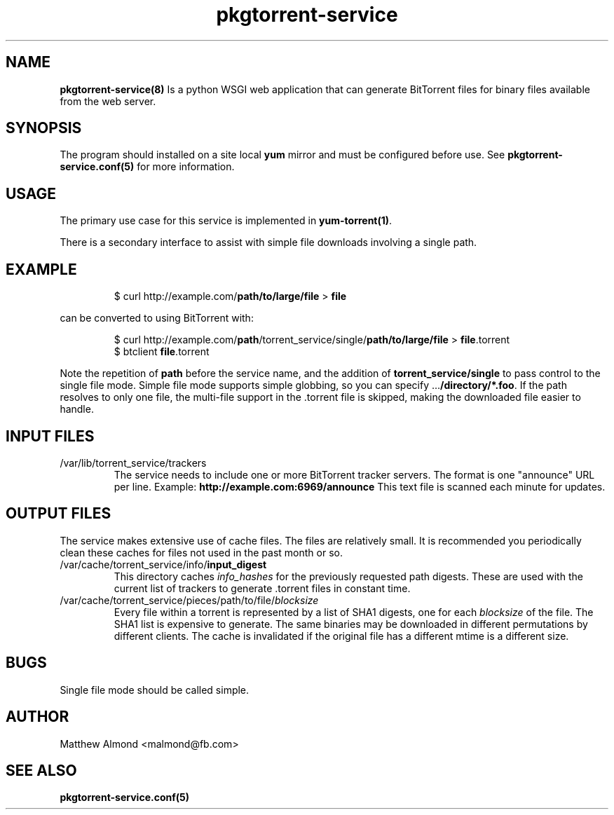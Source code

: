 .TH pkgtorrent-service 8 "09 MARCH 2016" ""
.SH NAME
.B pkgtorrent-service(8)
Is a python WSGI web application that can generate BitTorrent files for binary files available from the web server.
.SH SYNOPSIS
The program should installed on a site local
.B yum
mirror and must be configured before use. See \fBpkgtorrent-service.conf(5)\fR for more information.
.SH USAGE
The primary use case for this service is implemented in \fByum-torrent(1)\fR.
.PP
There is a secondary interface to assist with simple file downloads involving a single path.
.SH EXAMPLE
.RS
.nf
$ curl http://example.com/\fBpath/to/large/file\fR > \fBfile\fR
.fi
.RE
.PP
can be converted to using BitTorrent with:
.PP
.RS
.nf
$ curl http://example.com/\fBpath\fR/torrent_service/single/\fBpath/to/large/file\fR > \fBfile\fR.torrent
$ btclient \fBfile\fR.torrent
.fi
.RE
.PP
Note the repetition of \fBpath\fR before the service name, and the addition of \fBtorrent_service/single\fR to pass control to the single file mode.
Simple file mode supports simple globbing, so you can specify ...\fB/directory/*.foo\fR.
If the path resolves to only one file, the multi-file support in the .torrent file is skipped, making the downloaded file easier to handle.
.SH INPUT FILES
.IP /var/lib/torrent_service/trackers
The service needs to include one or more BitTorrent tracker servers.
The format is one "announce" URL per line. Example:
.B http://example.com:6969/announce
This text file is scanned each minute for updates.
.SH OUTPUT FILES
The service makes extensive use of cache files. The files are relatively small. It is recommended you periodically clean these caches for files not used in the past month or so.
.IP /var/cache/torrent_service/info/\fBinput_digest\fR
This directory caches \fIinfo_hashes\fR for the previously requested path digests.
These are used with the current list of trackers to generate .torrent files in constant time.
.IP /var/cache/torrent_service/pieces/path/to/file/\fIblocksize\fR
Every file within a torrent is represented by a list of SHA1 digests, one for each \fIblocksize\fR of the file.
The SHA1 list is expensive to generate.
The same binaries may be downloaded in different permutations by different clients.
The cache is invalidated if the original file has a different mtime is a different size.
.SH BUGS
Single file mode should be called simple.
.SH AUTHOR
Matthew Almond <malmond@fb.com>
.SH SEE ALSO
.BR pkgtorrent-service.conf(5)
